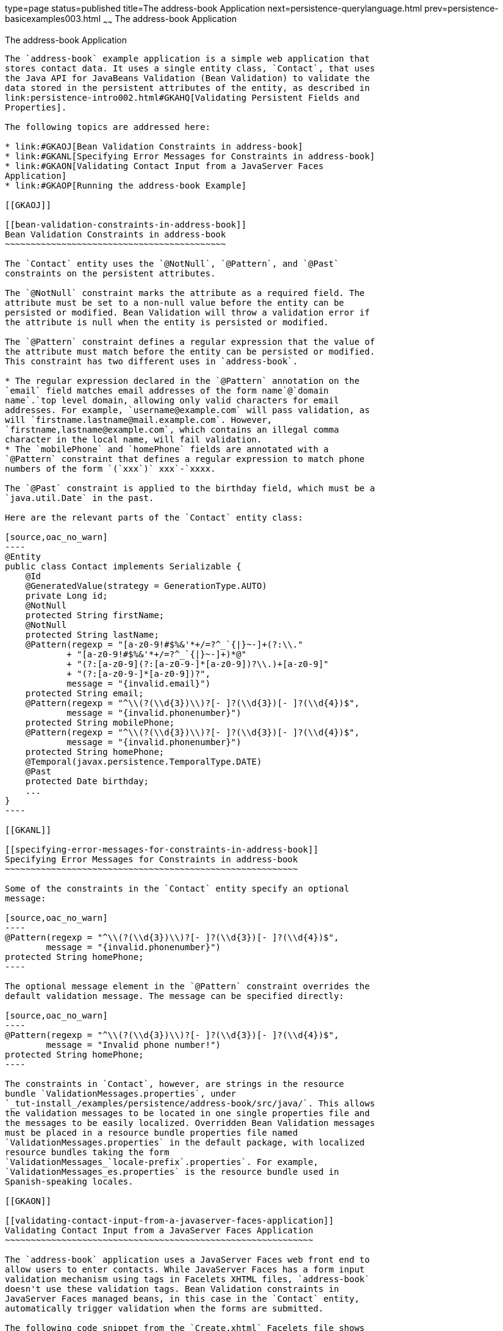 type=page
status=published
title=The address-book Application
next=persistence-querylanguage.html
prev=persistence-basicexamples003.html
~~~~~~
The address-book Application
============================

[[GKANQ]]

[[the-address-book-application]]
The address-book Application
----------------------------

The `address-book` example application is a simple web application that
stores contact data. It uses a single entity class, `Contact`, that uses
the Java API for JavaBeans Validation (Bean Validation) to validate the
data stored in the persistent attributes of the entity, as described in
link:persistence-intro002.html#GKAHQ[Validating Persistent Fields and
Properties].

The following topics are addressed here:

* link:#GKAOJ[Bean Validation Constraints in address-book]
* link:#GKANL[Specifying Error Messages for Constraints in address-book]
* link:#GKAON[Validating Contact Input from a JavaServer Faces
Application]
* link:#GKAOP[Running the address-book Example]

[[GKAOJ]]

[[bean-validation-constraints-in-address-book]]
Bean Validation Constraints in address-book
~~~~~~~~~~~~~~~~~~~~~~~~~~~~~~~~~~~~~~~~~~~

The `Contact` entity uses the `@NotNull`, `@Pattern`, and `@Past`
constraints on the persistent attributes.

The `@NotNull` constraint marks the attribute as a required field. The
attribute must be set to a non-null value before the entity can be
persisted or modified. Bean Validation will throw a validation error if
the attribute is null when the entity is persisted or modified.

The `@Pattern` constraint defines a regular expression that the value of
the attribute must match before the entity can be persisted or modified.
This constraint has two different uses in `address-book`.

* The regular expression declared in the `@Pattern` annotation on the
`email` field matches email addresses of the form name`@`domain
name`.`top level domain, allowing only valid characters for email
addresses. For example, `username@example.com` will pass validation, as
will `firstname.lastname@mail.example.com`. However,
`firstname,lastname@example.com`, which contains an illegal comma
character in the local name, will fail validation.
* The `mobilePhone` and `homePhone` fields are annotated with a
`@Pattern` constraint that defines a regular expression to match phone
numbers of the form `(`xxx`)` xxx`-`xxxx.

The `@Past` constraint is applied to the birthday field, which must be a
`java.util.Date` in the past.

Here are the relevant parts of the `Contact` entity class:

[source,oac_no_warn]
----
@Entity
public class Contact implements Serializable {
    @Id
    @GeneratedValue(strategy = GenerationType.AUTO)
    private Long id;
    @NotNull
    protected String firstName;
    @NotNull
    protected String lastName;
    @Pattern(regexp = "[a-z0-9!#$%&'*+/=?^_`{|}~-]+(?:\\."
            + "[a-z0-9!#$%&'*+/=?^_`{|}~-]+)*@"
            + "(?:[a-z0-9](?:[a-z0-9-]*[a-z0-9])?\\.)+[a-z0-9]"
            + "(?:[a-z0-9-]*[a-z0-9])?",
            message = "{invalid.email}")
    protected String email;
    @Pattern(regexp = "^\\(?(\\d{3})\\)?[- ]?(\\d{3})[- ]?(\\d{4})$",
            message = "{invalid.phonenumber}")
    protected String mobilePhone;
    @Pattern(regexp = "^\\(?(\\d{3})\\)?[- ]?(\\d{3})[- ]?(\\d{4})$",
            message = "{invalid.phonenumber}")
    protected String homePhone;
    @Temporal(javax.persistence.TemporalType.DATE)
    @Past
    protected Date birthday;
    ...
}
----

[[GKANL]]

[[specifying-error-messages-for-constraints-in-address-book]]
Specifying Error Messages for Constraints in address-book
~~~~~~~~~~~~~~~~~~~~~~~~~~~~~~~~~~~~~~~~~~~~~~~~~~~~~~~~~

Some of the constraints in the `Contact` entity specify an optional
message:

[source,oac_no_warn]
----
@Pattern(regexp = "^\\(?(\\d{3})\\)?[- ]?(\\d{3})[- ]?(\\d{4})$",
        message = "{invalid.phonenumber}")
protected String homePhone;
----

The optional message element in the `@Pattern` constraint overrides the
default validation message. The message can be specified directly:

[source,oac_no_warn]
----
@Pattern(regexp = "^\\(?(\\d{3})\\)?[- ]?(\\d{3})[- ]?(\\d{4})$",
        message = "Invalid phone number!")
protected String homePhone;
----

The constraints in `Contact`, however, are strings in the resource
bundle `ValidationMessages.properties`, under
`_tut-install_/examples/persistence/address-book/src/java/`. This allows
the validation messages to be located in one single properties file and
the messages to be easily localized. Overridden Bean Validation messages
must be placed in a resource bundle properties file named
`ValidationMessages.properties` in the default package, with localized
resource bundles taking the form
`ValidationMessages_`locale-prefix`.properties`. For example,
`ValidationMessages_es.properties` is the resource bundle used in
Spanish-speaking locales.

[[GKAON]]

[[validating-contact-input-from-a-javaserver-faces-application]]
Validating Contact Input from a JavaServer Faces Application
~~~~~~~~~~~~~~~~~~~~~~~~~~~~~~~~~~~~~~~~~~~~~~~~~~~~~~~~~~~~

The `address-book` application uses a JavaServer Faces web front end to
allow users to enter contacts. While JavaServer Faces has a form input
validation mechanism using tags in Facelets XHTML files, `address-book`
doesn't use these validation tags. Bean Validation constraints in
JavaServer Faces managed beans, in this case in the `Contact` entity,
automatically trigger validation when the forms are submitted.

The following code snippet from the `Create.xhtml` Facelets file shows
some of the input form for creating new `Contact` instances:

[source,oac_no_warn]
----
<h:form>
    <table columns="3" role="presentation">
        <tr>
            <td><h:outputLabel value="#{bundle.CreateContactLabel_firstName}"
                               for="firstName" /></td>
            <td><h:inputText id="firstName"
                             value="#{contactController.selected.firstName}"
                             title="#{bundle.CreateContactTitle_firstName}"/>
            </td>
            <td><h:message for="firstName" /></td>
        </tr>
        <tr>
            <td><h:outputLabel value="#{bundle.CreateContactLabel_lastName}"
                               for="lastName" /></td>
            <td><h:inputText id="lastName"
                             value="#{contactController.selected.lastName}"
                             title="#{bundle.CreateContactTitle_lastName}" />
            </td>
            <td><h:message for="lastName" /></td>
        </tr>
        ...
    </table>
</h:form>
----

The `<h:inputText>` tags `firstName` and `lastName` are bound to the
attributes in the `Contact` entity instance `selected` in the
`ContactController` stateless session bean. Each `<h:inputText>` tag has
an associated `<h:message>` tag that will display validation error
messages. The form doesn't require any JavaServer Faces validation tags,
however.

[[GKAOP]]

[[running-the-address-book-example]]
Running the address-book Example
~~~~~~~~~~~~~~~~~~~~~~~~~~~~~~~~

You can use either NetBeans IDE or Maven to build, package, deploy, and
run the `address-book` application.

The following topics are addressed here:

* link:#GKAOD[To Run the address-book Example Using NetBeans IDE]
* link:#GKANZ[To Run the address-book Example Using Maven]

[[GKAOD]]

[[to-run-the-address-book-example-using-netbeans-ide]]
To Run the address-book Example Using NetBeans IDE
^^^^^^^^^^^^^^^^^^^^^^^^^^^^^^^^^^^^^^^^^^^^^^^^^^

1.  Make sure that GlassFish Server has been started (see
link:usingexamples002.html#BNADI[Starting and Stopping GlassFish
Server]).
2.  If the database server is not already running, start it by following
the instructions in link:usingexamples004.html#BNADK[Starting and
Stopping the Java DB Server].
3.  From the File menu, choose Open Project.
4.  In the Open Project dialog box, navigate to:
+
[source,oac_no_warn]
----
tut-install/examples/persistence
----
5.  Select the `address-book` folder.
6.  Click Open Project.
7.  In the Projects tab, right-click the `address-book` project and
select Run.
+
After the application has been deployed, a web browser window appears at
the following URL:
+
[source,oac_no_warn]
----
http://localhost:8080/address-book/
----
8.  Click Show All Contact Items, then Create New Contact. Enter values
in the fields; then click Save.
+
If any of the values entered violate the constraints in `Contact`, an
error message will appear in red beside the field with the incorrect
values.

[[GKANZ]]

[[to-run-the-address-book-example-using-maven]]
To Run the address-book Example Using Maven
^^^^^^^^^^^^^^^^^^^^^^^^^^^^^^^^^^^^^^^^^^^

1.  Make sure that GlassFish Server has been started (see
link:usingexamples002.html#BNADI[Starting and Stopping GlassFish
Server]).
2.  If the database server is not already running, start it by following
the instructions in link:usingexamples004.html#BNADK[Starting and
Stopping the Java DB Server].
3.  In a terminal window, go to:
+
[source,oac_no_warn]
----
tut-install/examples/persistence/address-book/
----
4.  Enter the following command:
+
[source,oac_no_warn]
----
mvn install
----
+
This will compile and assemble the `address-book` application into a
WAR. The WAR file is then deployed to GlassFish Server.
5.  Open a web browser window and enter the following URL:
+
[source,oac_no_warn]
----
http://localhost:8080/address-book/
----
6.  Click Show All Contact Items, then Create New Contact. Enter values
in the fields; then click Save.
+
If any of the values entered violate the constraints in `Contact`, an
error message will appear in red beside the field with the incorrect
values.
